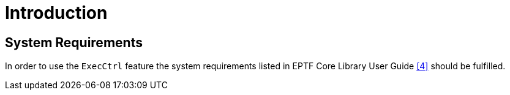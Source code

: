 = Introduction

== System Requirements
In order to use the `ExecCtrl` feature the system requirements listed in EPTF Core Library User Guide <<12-references.adoc#_4, [4]>> should be fulfilled.
